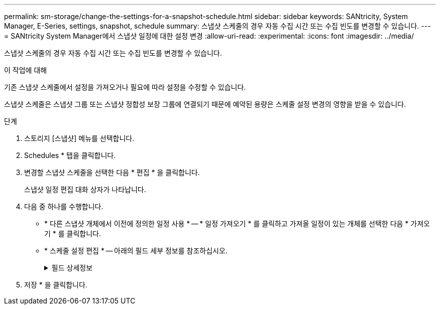 ---
permalink: sm-storage/change-the-settings-for-a-snapshot-schedule.html 
sidebar: sidebar 
keywords: SANtricity, System Manager, E-Series, settings, snapshot, schedule 
summary: 스냅샷 스케줄의 경우 자동 수집 시간 또는 수집 빈도를 변경할 수 있습니다. 
---
= SANtricity System Manager에서 스냅샷 일정에 대한 설정 변경
:allow-uri-read: 
:experimental: 
:icons: font
:imagesdir: ../media/


[role="lead"]
스냅샷 스케줄의 경우 자동 수집 시간 또는 수집 빈도를 변경할 수 있습니다.

.이 작업에 대해
기존 스냅샷 스케줄에서 설정을 가져오거나 필요에 따라 설정을 수정할 수 있습니다.

스냅샷 스케줄은 스냅샷 그룹 또는 스냅샷 정합성 보장 그룹에 연결되기 때문에 예약된 용량은 스케줄 설정 변경의 영향을 받을 수 있습니다.

.단계
. 스토리지 [스냅샷] 메뉴를 선택합니다.
. Schedules * 탭을 클릭합니다.
. 변경할 스냅샷 스케줄을 선택한 다음 * 편집 * 을 클릭합니다.
+
스냅샷 일정 편집 대화 상자가 나타납니다.

. 다음 중 하나를 수행합니다.
+
** * 다른 스냅샷 개체에서 이전에 정의한 일정 사용 * -- * 일정 가져오기 * 를 클릭하고 가져올 일정이 있는 개체를 선택한 다음 * 가져오기 * 를 클릭합니다.
** * 스케줄 설정 편집 * -- 아래의 필드 세부 정보를 참조하십시오.
+
.필드 상세정보
[%collapsible]
====
[cols="25h,~"]
|===
| 설정 | 설명 


 a| 
일/월
 a| 
다음 옵션 중 하나를 선택합니다.

*** * Daily/Weekly * -- 동기화 스냅샷을 위한 개별 요일을 선택합니다. 또한 일일 일정을 원하는 경우 오른쪽 상단에서 * Select All Days * (모든 날짜 선택 *) 확인란을 선택할 수도 있습니다.
*** * Monthly/Yearly * -- 동기화 스냅샷을 위한 개별 월을 선택합니다. On day(s) * 필드에 동기화가 발생하는 날짜를 입력합니다. 유효한 항목은 * 1 * ~ * 31 * 및 * Last * 입니다. 여러 날짜를 쉼표 또는 세미콜론으로 구분할 수 있습니다. 포함 날짜에 하이픈을 사용합니다. 예: 1,3, 4,10-15, Last. 월 단위 일정을 원하는 경우 오른쪽 상단에서 * 모든 월 선택 * 확인란을 선택할 수도 있습니다.




 a| 
시작 시간
 a| 
드롭다운 목록에서 일별 스냅샷의 새 시작 시간을 선택합니다. 선택사항은 30분 단위로 제공됩니다. 시작 시간은 현재 시간보다 30분 먼저 설정됩니다.



 a| 
시간대
 a| 
드롭다운 목록에서 스토리지 어레이의 시간대를 선택합니다.



 a| 
매일 스냅샷 수

스냅샷 사이의 시간입니다
 a| 
하루에 생성할 스냅샷 이미지 수를 선택합니다.

둘 이상의 을 선택한 경우 복원 지점 사이의 시간도 선택합니다. 여러 복원 지점의 경우 충분한 예약 용량이 있어야 합니다.



 a| 
시작 날짜

종료 날짜

종료 날짜가 없습니다
 a| 
동기화를 시작할 시작 날짜를 입력합니다. 종료 날짜를 입력하거나 * 종료 날짜 없음 * 을 선택합니다.

|===
====


. 저장 * 을 클릭합니다.

